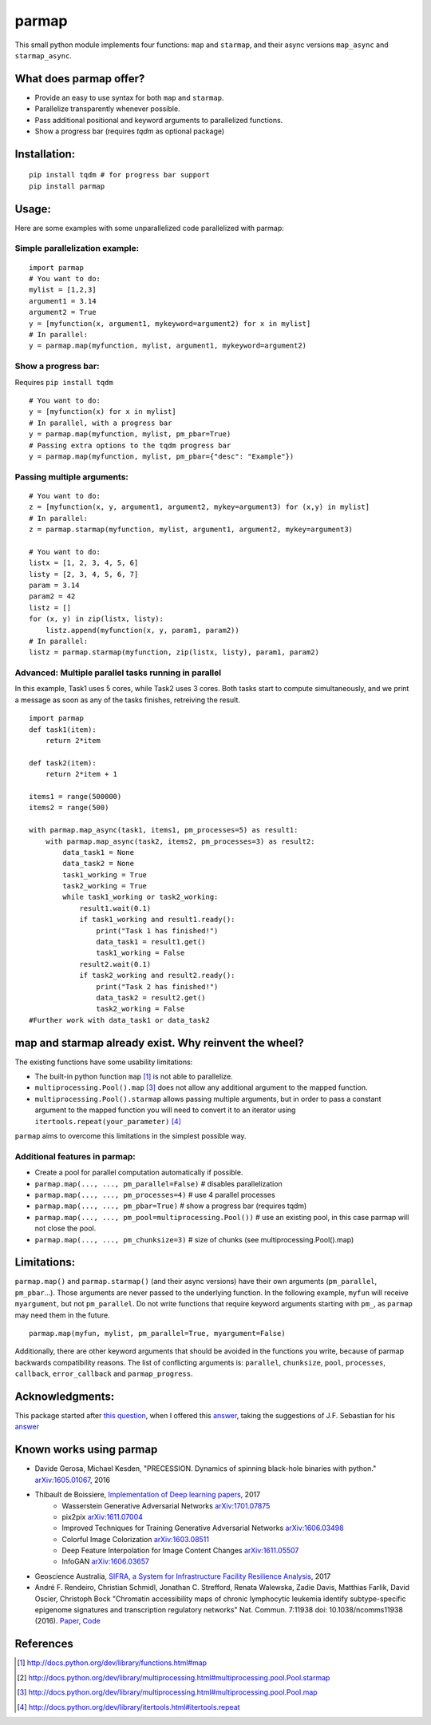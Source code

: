 parmap
======

.. image:: https://github.com/zeehio/parmap/actions/workflows/test.yml/badge.svg
    :target: https://github.com/zeehio/parmap/actions/workflows/test.yml

.. image:: https://img.shields.io/conda/vn/conda-forge/parmap.svg
    :target: https://anaconda.org/conda-forge/parmap
    :alt: conda-forge version

.. image:: https://readthedocs.org/projects/parmap/badge/?version=latest
    :target: https://readthedocs.org/projects/parmap/?badge=latest
    :alt: Documentation Status

.. image:: https://codecov.io/github/zeehio/parmap/coverage.svg?branch=master
    :target: https://codecov.io/github/zeehio/parmap?branch=master

.. image:: https://codeclimate.com/github/zeehio/parmap/badges/gpa.svg
   :target: https://codeclimate.com/github/zeehio/parmap
   :alt: Code Climate


This small python module implements four functions: ``map`` and
``starmap``, and their async versions ``map_async`` and ``starmap_async``.

What does parmap offer?
-----------------------

-  Provide an easy to use syntax for both ``map`` and ``starmap``.
-  Parallelize transparently whenever possible.
-  Pass additional positional and keyword arguments to parallelized functions.
-  Show a progress bar (requires `tqdm` as optional package)

Installation:
-------------

::

  pip install tqdm # for progress bar support
  pip install parmap


Usage:
------

Here are some examples with some unparallelized code parallelized with
parmap:

Simple parallelization example:
~~~~~~~~~~~~~~~~~~~~~~~~~~~~~~~

::

  import parmap
  # You want to do:
  mylist = [1,2,3]
  argument1 = 3.14
  argument2 = True
  y = [myfunction(x, argument1, mykeyword=argument2) for x in mylist]
  # In parallel:
  y = parmap.map(myfunction, mylist, argument1, mykeyword=argument2)


Show a progress bar:
~~~~~~~~~~~~~~~~~~~~~

Requires ``pip install tqdm``

::

  # You want to do:
  y = [myfunction(x) for x in mylist]
  # In parallel, with a progress bar
  y = parmap.map(myfunction, mylist, pm_pbar=True)
  # Passing extra options to the tqdm progress bar
  y = parmap.map(myfunction, mylist, pm_pbar={"desc": "Example"})


Passing multiple arguments:
~~~~~~~~~~~~~~~~~~~~~~~~~~~~

::

  # You want to do:
  z = [myfunction(x, y, argument1, argument2, mykey=argument3) for (x,y) in mylist]
  # In parallel:
  z = parmap.starmap(myfunction, mylist, argument1, argument2, mykey=argument3)

  # You want to do:
  listx = [1, 2, 3, 4, 5, 6]
  listy = [2, 3, 4, 5, 6, 7]
  param = 3.14
  param2 = 42
  listz = []
  for (x, y) in zip(listx, listy):
      listz.append(myfunction(x, y, param1, param2))
  # In parallel:
  listz = parmap.starmap(myfunction, zip(listx, listy), param1, param2)


Advanced: Multiple parallel tasks running in parallel
~~~~~~~~~~~~~~~~~~~~~~~~~~~~~~~~~~~~~~~~~~~~~~~~~~~~~~

In this example, Task1 uses 5 cores, while Task2 uses 3 cores. Both tasks start
to compute simultaneously, and we print a message as soon as any of the tasks
finishes, retreiving the result.

::

    import parmap
    def task1(item):
        return 2*item

    def task2(item):
        return 2*item + 1

    items1 = range(500000)
    items2 = range(500)

    with parmap.map_async(task1, items1, pm_processes=5) as result1:
        with parmap.map_async(task2, items2, pm_processes=3) as result2:
            data_task1 = None
            data_task2 = None
            task1_working = True
            task2_working = True
            while task1_working or task2_working:
                result1.wait(0.1)
                if task1_working and result1.ready():
                    print("Task 1 has finished!")
                    data_task1 = result1.get()
                    task1_working = False
                result2.wait(0.1)
                if task2_working and result2.ready():
                    print("Task 2 has finished!")
                    data_task2 = result2.get()
                    task2_working = False
    #Further work with data_task1 or data_task2


map and starmap already exist. Why reinvent the wheel?
---------------------------------------------------------

The existing functions have some usability limitations:

-  The built-in python function ``map`` [#builtin-map]_
   is not able to parallelize.
-  ``multiprocessing.Pool().map`` [#multiproc-map]_
   does not allow any additional argument to the mapped function.
-  ``multiprocessing.Pool().starmap`` allows passing multiple arguments,
   but in order to pass a constant argument to the mapped function you
   will need to convert it to an iterator using
   ``itertools.repeat(your_parameter)`` [#itertools-repeat]_

``parmap`` aims to overcome this limitations in the simplest possible way.

Additional features in parmap:
~~~~~~~~~~~~~~~~~~~~~~~~~~~~~~

-  Create a pool for parallel computation automatically if possible.
-  ``parmap.map(..., ..., pm_parallel=False)`` # disables parallelization
-  ``parmap.map(..., ..., pm_processes=4)`` # use 4 parallel processes
-  ``parmap.map(..., ..., pm_pbar=True)`` # show a progress bar (requires tqdm)
-  ``parmap.map(..., ..., pm_pool=multiprocessing.Pool())`` # use an existing
   pool, in this case parmap will not close the pool.
-  ``parmap.map(..., ..., pm_chunksize=3)`` # size of chunks (see
   multiprocessing.Pool().map)

Limitations:
-------------

``parmap.map()`` and ``parmap.starmap()`` (and their async versions) have their own 
arguments (``pm_parallel``, ``pm_pbar``...). Those arguments are never passed
to the underlying function. In the following example, ``myfun`` will receive 
``myargument``, but not ``pm_parallel``. Do not write functions that require
keyword arguments starting with ``pm_``, as ``parmap`` may need them in the future.

::

    parmap.map(myfun, mylist, pm_parallel=True, myargument=False)

Additionally, there are other keyword arguments that should be avoided in the
functions you write, because of parmap backwards compatibility reasons. The list
of conflicting arguments is: ``parallel``, ``chunksize``, ``pool``,
``processes``, ``callback``, ``error_callback`` and ``parmap_progress``.



Acknowledgments:
----------------

This package started after `this question <https://stackoverflow.com/q/5442910/446149>`__, 
when I offered this `answer <http://stackoverflow.com/a/21292849/446149>`__, 
taking the suggestions of J.F. Sebastian for his `answer <http://stackoverflow.com/a/5443941/446149>`__

Known works using parmap
---------------------------

- Davide Gerosa, Michael Kesden, "PRECESSION. Dynamics of spinning black-hole
  binaries with python." `arXiv:1605.01067 <https://arxiv.org/abs/1605.01067>`__, 2016
- Thibault de Boissiere, `Implementation of Deep learning papers <https://github.com/tdeboissiere/DeepLearningImplementations>`__, 2017
    - Wasserstein Generative Adversarial Networks `arXiv:1701.07875 <https://arxiv.org/abs/1701.07875>`__
    - pix2pix `arXiv:1611.07004 <https://arxiv.org/abs/1611.07004>`__
    - Improved Techniques for Training Generative Adversarial Networks `arXiv:1606.03498 <https://arxiv.org/abs/1606.03498>`__
    - Colorful Image Colorization `arXiv:1603.08511 <https://arxiv.org/abs/1603.08511>`__
    - Deep Feature Interpolation for Image Content Changes `arXiv:1611.05507 <https://arxiv.org/abs/1611.05507>`__
    - InfoGAN `arXiv:1606.03657 <https://arxiv.org/abs/1606.03657>`__
- Geoscience Australia, `SIFRA, a System for Infrastructure Facility Resilience Analysis <https://github.com/GeoscienceAustralia/sifra>`__, 2017
- André F. Rendeiro, Christian Schmidl, Jonathan C. Strefford, Renata Walewska, Zadie Davis, Matthias Farlik, David Oscier, Christoph Bock "Chromatin accessibility maps of chronic lymphocytic leukemia identify subtype-specific epigenome signatures and transcription regulatory networks" Nat. Commun. 7:11938 doi: 10.1038/ncomms11938 (2016). `Paper <https://doi.org/10.5281/zenodo.231352>`__, `Code <https://github.com/epigen/cll-chromatin>`__


References
-----------

.. [#builtin-map] http://docs.python.org/dev/library/functions.html#map
.. [#multiproc-starmap] http://docs.python.org/dev/library/multiprocessing.html#multiprocessing.pool.Pool.starmap
.. [#multiproc-map] http://docs.python.org/dev/library/multiprocessing.html#multiprocessing.pool.Pool.map
.. [#itertools-repeat] http://docs.python.org/dev/library/itertools.html#itertools.repeat

